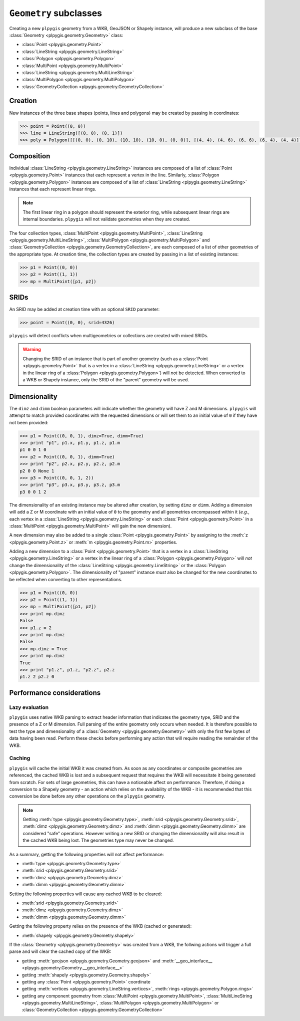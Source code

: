 ``Geometry`` subclasses
=======================

Creating a new ``plpygis`` geometry from a WKB, GeoJSON or Shapely instance, will produce a new subclass of the base :class:`Geometry <plpygis.geometry.Geometry>` class:

* :class:`Point <plpygis.geometry.Point>`
* :class:`LineString <plpygis.geometry.LineString>`
* :class:`Polygon <plpygis.geometry.Polygon>`
* :class:`MultiPoint <plpygis.geometry.MultiPoint>`
* :class:`LineString <plpygis.geometry.MultiLineString>`
* :class:`MultiPolygon <plpygis.geometry.MultiPolygon>`
* :class:`GeometryCollection <plpygis.geometry.GeometryCollection>`

Creation
--------

New instances of the three base shapes (points, lines and polygons) may be created by passing in coordinates:

.. code-block:: python

    >>> point = Point((0, 0))
    >>> line = LineString([(0, 0), (0, 1)])
    >>> poly = Polygon([[(0, 0), (0, 10), (10, 10), (10, 0), (0, 0)], [(4, 4), (4, 6), (6, 6), (6, 4), (4, 4)]])

Composition
-----------

Individual :class:`LineString <plpygis.geometry.LineString>` instances are composed of a list of :class:`Point <plpygis.geometry.Point>` instances that each represent a vertex in the line. Similarly, :class:`Polygon <plpygis.geometry.Polygon>` instances are composed of a list of :class:`LineString <plpygis.geometry.LineString>` instances that each represent linear rings.

.. note::

  The first linear ring in a polygon should represent the exterior ring, while subsequent linear rings are internal boundaries. ``plpygis`` will not validate geometries when they are created.

The four collection types, :class:`MultiPoint <plpygis.geometry.MultiPoint>`, :class:`LineString <plpygis.geometry.MultiLineString>`, :class:`MultiPolygon <plpygis.geometry.MultiPolygon>` and :class:`GeometryCollection <plpygis.geometry.GeometryCollection>`, are each composed of a list of other geometries of the appropriate type. At creation time, the collection types are created by passing in a list of existing instances:

.. code-block:: python

    >>> p1 = Point((0, 0))
    >>> p2 = Point((1, 1))
    >>> mp = MultiPoint([p1, p2])

SRIDs
-----

An SRID may be added at creation time with an optional ``SRID`` parameter:

.. code-block:: python

    >>> point = Point((0, 0), srid=4326)

``plpygis`` will detect conflicts when multigeometries or collections are created with mixed SRIDs.

.. warning::

    Changing the SRID of an instance that is part of another geometry (such as a :class:`Point <plpygis.geometry.Point>` that is a vertex in a :class:`LineString <plpygis.geometry.LineString>` or a vertex in the linear ring of a :class:`Polygon <plpygis.geometry.Polygon>`) will *not* be detected. When converted to a WKB or Shapely instance, only the SRID of the "parent" geometry will be used.

Dimensionality
--------------

The ``dimz`` and ``dimm`` boolean parameters will indicate whether the geometry will have Z and M dimensions. ``plpygis`` will attempt to match provided coordinates with the requested dimensions or will set them to an initial value of ``0`` if they have not been provided:

.. code-block:: python

    >>> p1 = Point((0, 0, 1), dimz=True, dimm=True)
    >>> print "p1", p1.x, p1.y, p1.z, p1.m
    p1 0 0 1 0
    >>> p2 = Point((0, 0, 1), dimm=True)
    >>> print "p2", p2.x, p2.y, p2.z, p2.m
    p2 0 0 None 1
    >>> p3 = Point((0, 0, 1, 2))
    >>> print "p3", p3.x, p3.y, p3.z, p3.m
    p3 0 0 1 2

The dimensionality of an existing instance may be altered after creation, by setting ``dimz`` or ``dimm``. Adding a dimension will add a Z or M coordinate with an initial value of ``0`` to the geometry and all geometries encompassed within it (*e.g.*, each vertex in a :class:`LineString <plpygis.geometry.LineString>` or each :class:`Point <plpygis.geometry.Point>` in a :class:`MultiPoint <plpygis.geometry.MultiPoint>` will gain the new dimension).

A new dimension may also be added to a single :class:`Point <plpygis.geometry.Point>` by assigning to the :meth:`z <plpygis.geometry.Point.z>` or :meth:`m <plpygis.geometry.Point.m>` properties.

Adding a new dimension to a :class:`Point <plpygis.geometry.Point>` that is a vertex in a :class:`LineString <plpygis.geometry.LineString>` or a vertex in the linear ring of a :class:`Polygon <plpygis.geometry.Polygon>` will *not* change the dimensionality of the :class:`LineString <plpygis.geometry.LineString>` or the :class:`Polygon <plpygis.geometry.Polygon>`. The dimensionality of "parent" instance *must* also be changed for the new coordinates to be reflected when converting to other representations.

.. code-block:: python

    >>> p1 = Point((0, 0))
    >>> p2 = Point((1, 1))
    >>> mp = MultiPoint([p1, p2])
    >>> print mp.dimz
    False
    >>> p1.z = 2
    >>> print mp.dimz
    False
    >>> mp.dimz = True
    >>> print mp.dimz
    True
    >>> print "p1.z", p1.z, "p2.z", p2.z
    p1.z 2 p2.z 0

Performance considerations
--------------------------

Lazy evaluation
^^^^^^^^^^^^^^^

``plpygis`` uses native WKB parsing to extract header information that indicates the geometry type, SRID and the presence of a Z or M dimension. Full parsing of the entire geometry only occurs when needed. It is therefore possible to test the type and dimensionality of a :class:`Geometry <plpygis.geometry.Geometry>` with only the first few bytes of data having been read. Perform these checks before performing any action that will require reading the remainder of the WKB.

Caching
^^^^^^^

``plpygis`` will cache the initial WKB it was created from. As soon as any coordinates or composite geometries are referenced, the cached WKB is lost and a subsequent request that requires the WKB will necessitate it being generated from scratch. For sets of large geometries, this can have a noticeable affect on performance. Therefore, if doing a conversion to a Shapely geometry - an action which relies on the availability of the WKB - it is recommended that this conversion be done before any other operations on the ``plpygis`` geometry.

.. note::

    Getting :meth:`type <plpygis.geometry.Geometry.type>`, :meth:`srid <plpygis.geometry.Geometry.srid>`, :meth:`dimz <plpygis.geometry.Geometry.dimz>` and :meth:`dimm <plpygis.geometry.Geometry.dimm>` are considered "safe" operations. However writing a new SRID or changing the dimensionality will also result in the cached WKB being lost. The geometries type may never be changed.

As a summary, getting the following properties will not affect performance:

* :meth:`type <plpygis.geometry.Geometry.type>`
* :meth:`srid <plpygis.geometry.Geometry.srid>`
* :meth:`dimz <plpygis.geometry.Geometry.dimz>`
* :meth:`dimm <plpygis.geometry.Geometry.dimm>`

Setting the following properties will cause any cached WKB to be cleared: 

* :meth:`srid <plpygis.geometry.Geometry.srid>`
* :meth:`dimz <plpygis.geometry.Geometry.dimz>`
* :meth:`dimm <plpygis.geometry.Geometry.dimm>`

Getting the following property relies on the presence of the WKB (cached or generated):

* :meth:`shapely <plpygis.geometry.Geometry.shapely>`

If the :class:`Geometry <plpygis.geometry.Geometry>` was created from a WKB, the follwing actions will trigger a full parse and will clear the cached copy of the WKB:

* getting :meth:`geojson <plpygis.geometry.Geometry.geojson>` and :meth:`__geo_interface__ <plpygis.geometry.Geometry.__geo_interface__>`
* getting :meth:`shapely <plpygis.geometry.Geometry.shapely>`
* getting any :class:`Point <plpygis.geometry.Point>` coordinate
* getting :meth:`vertices <plpygis.geometry.LineString.vertices>`, :meth:`rings <plpygis.geometry.Polygon.rings>`
* getting any component goemetry from :class:`MultiPoint <plpygis.geometry.MultiPoint>`, :class:`MultiLineString <plpygis.geometry.MultiLineString>`, :class:`MultiPolygon <plpygis.geometry.MultiPolygon>` or :class:`GeometryCollection <plpygis.geometry.GeometryCollection>`
